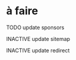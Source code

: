 * à faire

******** TODO update sponsors
:PROPERTIES:
:CREATED:  [2022-05-05 jeu. 11:44]
:TRIGGER:  chain-find-next(TODO,todo-only,from-current,no-wrap)
:END:

******** INACTIVE update sitemap
:PROPERTIES:
:CREATED:  [2022-05-04 mer. 15:09]
:END:

******** INACTIVE update redirect
:PROPERTIES:
:CREATED:  [2022-05-04 mer. 15:09]
:END:
